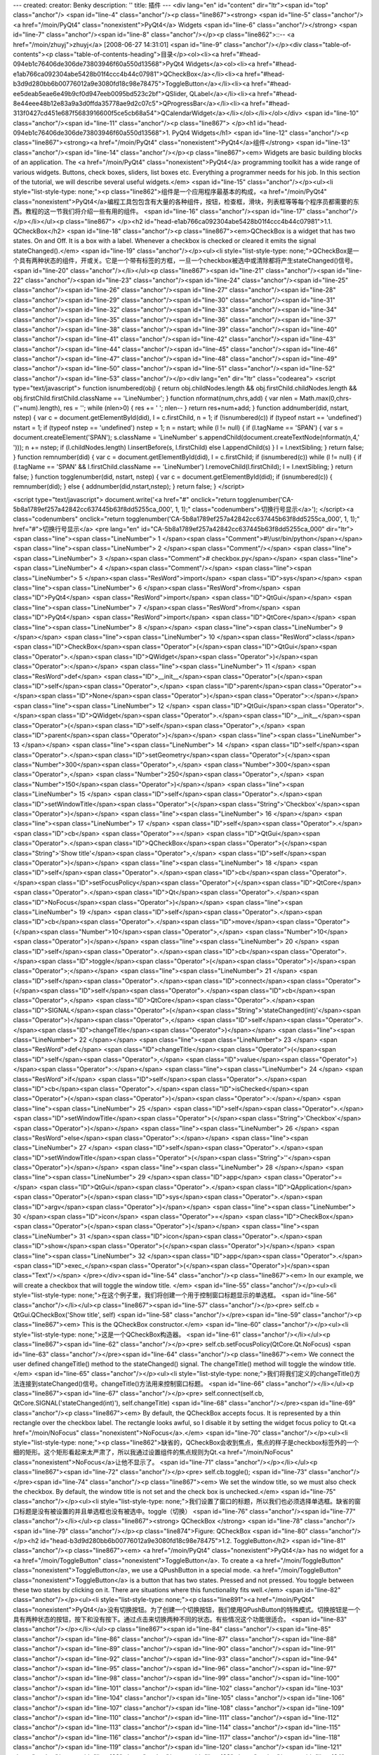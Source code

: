 ---
created: 
creator: Benky
description: ''
title: 插件
---
<div lang="en" id="content" dir="ltr"><span id="top" class="anchor"/>
<span id="line-4" class="anchor"/><p class="line867"><strong> <span id="line-5" class="anchor"/><a href="/moin/PyQt4" class="nonexistent">PyQt4</a> Widgets <span id="line-6" class="anchor"/></strong> <span id="line-7" class="anchor"/><span id="line-8" class="anchor"/></p><p class="line862">::-- <a href="/moin/zhuyj">zhuyj</a> [2008-06-27 14:31:01] <span id="line-9" class="anchor"/></p><div class="table-of-contents"><p class="table-of-contents-heading">目录</p><ol><li><a href="#head-094eb1c76406de306de73803946f60a550d13568">PyQt4 Widgets</a><ol><li><a href="#head-e1ab766ca092304abe5428b01f4ccc4b44c07981">QCheckBox</a></li><li><a href="#head-b3d9d280bb6b00776012a9e3080fd18c98e78475">ToggleButton</a></li><li><a href="#head-ee5deab5eae6e49b9cf0d947eeb0095bd523c2bf">QSlider,
QLabel</a></li><li><a href="#head-8e44eee48b12e83a9a3d0ffda35778ae9d2c07c5">QProgressBar</a></li><li><a href="#head-313f0427cd451e687f5683916600f5ce5cb68a54">QCalendarWidget</a></li></ol></li></ol></div> <span id="line-10" class="anchor"/><span id="line-11" class="anchor"/><p class="line867">
</p><h1 id="head-094eb1c76406de306de73803946f60a550d13568">1. PyQt4 Widgets</h1>
<span id="line-12" class="anchor"/><p class="line867"><strong><a href="/moin/PyQt4" class="nonexistent">PyQt4</a>组件</strong> <span id="line-13" class="anchor"/><span id="line-14" class="anchor"/></p><p class="line867"><em> Widgets are basic building blocks of an application. The <a href="/moin/PyQt4" class="nonexistent">PyQt4</a> programming toolkit has a wide range of various widgets. Buttons, check boxes, sliders, list boxes etc. Everything a programmer needs for his job. In this section of the tutorial, we will describe several useful widgets.</em> <span id="line-15" class="anchor"/></p><ul><li style="list-style-type: none;"><p class="line862">组件是一个应用程序最基本的构成，<a href="/moin/PyQt4"
class="nonexistent">PyQt4</a>编程工具包包含有大量的各种组件，按钮，检查框，滑块，列表框等等每个程序员都需要的东西。教程的这一节我们将介绍一些有用的组件。  <span id="line-16" class="anchor"/><span id="line-17" class="anchor"/></p></li></ul><p class="line867">
</p><h2 id="head-e1ab766ca092304abe5428b01f4ccc4b44c07981">1.1. QCheckBox</h2>
<span id="line-18" class="anchor"/><p class="line867"><em>QCheckBox is a widget that has two states. On and Off. It is a box with a label. Whenever a checkbox is checked or cleared it emits the signal stateChanged().</em> <span id="line-19" class="anchor"/></p><ul><li style="list-style-type: none;">QCheckBox是一个具有两种状态的组件，开或关。它是一个带有标签的方框，一旦一个checkbox被选中或清除都将产生stateChanged()信号。  <span id="line-20" class="anchor"/></li></ul><p class="line867"><span id="line-21" class="anchor"/><span id="line-22" class="anchor"/><span id="line-23" class="anchor"/><span id="line-24" class="anchor"/><span id="line-25" class="anchor"/><span id="line-26" class="anchor"/><span id="line-27" class="anchor"/><span id="line-28" class="anchor"/><span id="line-29"
class="anchor"/><span id="line-30" class="anchor"/><span id="line-31" class="anchor"/><span id="line-32" class="anchor"/><span id="line-33" class="anchor"/><span id="line-34" class="anchor"/><span id="line-35" class="anchor"/><span id="line-36" class="anchor"/><span id="line-37" class="anchor"/><span id="line-38" class="anchor"/><span id="line-39" class="anchor"/><span id="line-40" class="anchor"/><span id="line-41" class="anchor"/><span id="line-42" class="anchor"/><span id="line-43" class="anchor"/><span id="line-44" class="anchor"/><span id="line-45" class="anchor"/><span id="line-46" class="anchor"/><span id="line-47" class="anchor"/><span id="line-48" class="anchor"/><span id="line-49" class="anchor"/><span id="line-50" class="anchor"/><span id="line-51"
class="anchor"/><span id="line-52" class="anchor"/><span id="line-53" class="anchor"/></p><div lang="en" dir="ltr" class="codearea">
<script type="text/javascript">
function isnumbered(obj) {
return obj.childNodes.length && obj.firstChild.childNodes.length && obj.firstChild.firstChild.className == 'LineNumber';
}
function nformat(num,chrs,add) {
var nlen = Math.max(0,chrs-(''+num).length), res = '';
while (nlen>0) { res += ' '; nlen-- }
return res+num+add;
}
function addnumber(did, nstart, nstep) {
var c = document.getElementById(did), l = c.firstChild, n = 1;
if (!isnumbered(c))
if (typeof nstart == 'undefined') nstart = 1;
if (typeof nstep  == 'undefined') nstep = 1;
n = nstart;
while (l != null) {
if (l.tagName == 'SPAN') {
var s = document.createElement('SPAN');
s.className = 'LineNumber'
s.appendChild(document.createTextNode(nformat(n,4,' ')));
n += nstep;
if (l.childNodes.length)
l.insertBefore(s, l.firstChild)
else
l.appendChild(s)
}
l = l.nextSibling;
}
return false;
}
function remnumber(did) {
var c = document.getElementById(did), l = c.firstChild;
if (isnumbered(c))
while (l != null) {
if (l.tagName == 'SPAN' && l.firstChild.className == 'LineNumber') l.removeChild(l.firstChild);
l = l.nextSibling;
}
return false;
}
function togglenumber(did, nstart, nstep) {
var c = document.getElementById(did);
if (isnumbered(c)) {
remnumber(did);
} else {
addnumber(did,nstart,nstep);
}
return false;
}
</script>

<script type="text/javascript">
document.write('<a href="#" onclick="return togglenumber(\'CA-5b8a1789ef257a42842cc637445b63f8dd5255ca_000\', 1, 1);" \
class="codenumbers">切换行号显示<\/a>');
</script><a class="codenumbers" onclick="return togglenumber('CA-5b8a1789ef257a42842cc637445b63f8dd5255ca_000', 1, 1);" href="#">切换行号显示</a>
<pre lang="en" id="CA-5b8a1789ef257a42842cc637445b63f8dd5255ca_000" dir="ltr"><span class="line"><span class="LineNumber">   1 </span><span class="Comment">#!/usr/bin/python</span></span>
<span class="line"><span class="LineNumber">   2 </span><span class="Comment"/></span>
<span class="line"><span class="LineNumber">   3 </span><span class="Comment"># checkbox.py</span></span>
<span class="line"><span class="LineNumber">   4 </span><span class="Comment"/></span>
<span class="line"><span class="LineNumber">   5 </span><span class="ResWord">import</span> <span class="ID">sys</span></span>
<span class="line"><span class="LineNumber">   6 </span><span class="ResWord">from</span> <span class="ID">PyQt4</span> <span class="ResWord">import</span> <span class="ID">QtGui</span></span>
<span class="line"><span class="LineNumber">   7 </span><span class="ResWord">from</span> <span class="ID">PyQt4</span> <span class="ResWord">import</span> <span class="ID">QtCore</span></span>
<span class="line"><span class="LineNumber">   8 </span></span>
<span class="line"><span class="LineNumber">   9 </span></span>
<span class="line"><span class="LineNumber">  10 </span><span class="ResWord">class</span> <span class="ID">CheckBox</span><span class="Operator">(</span><span class="ID">QtGui</span><span class="Operator">.</span><span class="ID">QWidget</span><span class="Operator">)</span><span class="Operator">:</span></span>
<span class="line"><span class="LineNumber">  11 </span>    <span class="ResWord">def</span> <span class="ID">__init__</span><span class="Operator">(</span><span class="ID">self</span><span class="Operator">,</span> <span class="ID">parent</span><span class="Operator">=</span><span class="ID">None</span><span class="Operator">)</span><span class="Operator">:</span></span>
<span class="line"><span class="LineNumber">  12 </span>        <span class="ID">QtGui</span><span class="Operator">.</span><span class="ID">QWidget</span><span class="Operator">.</span><span class="ID">__init__</span><span class="Operator">(</span><span class="ID">self</span><span class="Operator">,</span> <span class="ID">parent</span><span class="Operator">)</span></span>
<span class="line"><span class="LineNumber">  13 </span></span>
<span class="line"><span class="LineNumber">  14 </span>        <span class="ID">self</span><span class="Operator">.</span><span class="ID">setGeometry</span><span class="Operator">(</span><span class="Number">300</span><span class="Operator">,</span> <span class="Number">300</span><span class="Operator">,</span> <span class="Number">250</span><span class="Operator">,</span> <span class="Number">150</span><span class="Operator">)</span></span>
<span class="line"><span class="LineNumber">  15 </span>        <span class="ID">self</span><span class="Operator">.</span><span class="ID">setWindowTitle</span><span class="Operator">(</span><span class="String">'Checkbox'</span><span class="Operator">)</span></span>
<span class="line"><span class="LineNumber">  16 </span></span>
<span class="line"><span class="LineNumber">  17 </span>        <span class="ID">self</span><span class="Operator">.</span><span class="ID">cb</span> <span class="Operator">=</span> <span class="ID">QtGui</span><span class="Operator">.</span><span class="ID">QCheckBox</span><span class="Operator">(</span><span class="String">'Show title'</span><span class="Operator">,</span> <span class="ID">self</span><span class="Operator">)</span></span>
<span class="line"><span class="LineNumber">  18 </span>        <span class="ID">self</span><span class="Operator">.</span><span class="ID">cb</span><span class="Operator">.</span><span class="ID">setFocusPolicy</span><span class="Operator">(</span><span class="ID">QtCore</span><span class="Operator">.</span><span class="ID">Qt</span><span class="Operator">.</span><span class="ID">NoFocus</span><span class="Operator">)</span></span>
<span class="line"><span class="LineNumber">  19 </span>        <span class="ID">self</span><span class="Operator">.</span><span class="ID">cb</span><span class="Operator">.</span><span class="ID">move</span><span class="Operator">(</span><span class="Number">10</span><span class="Operator">,</span> <span class="Number">10</span><span class="Operator">)</span></span>
<span class="line"><span class="LineNumber">  20 </span>        <span class="ID">self</span><span class="Operator">.</span><span class="ID">cb</span><span class="Operator">.</span><span class="ID">toggle</span><span class="Operator">(</span><span class="Operator">)</span><span class="Operator">;</span></span>
<span class="line"><span class="LineNumber">  21 </span>        <span class="ID">self</span><span class="Operator">.</span><span class="ID">connect</span><span class="Operator">(</span><span class="ID">self</span><span class="Operator">.</span><span class="ID">cb</span><span class="Operator">,</span> <span class="ID">QtCore</span><span class="Operator">.</span><span class="ID">SIGNAL</span><span class="Operator">(</span><span class="String">'stateChanged(int)'</span><span class="Operator">)</span><span class="Operator">,</span> <span class="ID">self</span><span class="Operator">.</span><span
class="ID">changeTitle</span><span class="Operator">)</span></span>
<span class="line"><span class="LineNumber">  22 </span></span>
<span class="line"><span class="LineNumber">  23 </span>    <span class="ResWord">def</span> <span class="ID">changeTitle</span><span class="Operator">(</span><span class="ID">self</span><span class="Operator">,</span> <span class="ID">value</span><span class="Operator">)</span><span class="Operator">:</span></span>
<span class="line"><span class="LineNumber">  24 </span>        <span class="ResWord">if</span> <span class="ID">self</span><span class="Operator">.</span><span class="ID">cb</span><span class="Operator">.</span><span class="ID">isChecked</span><span class="Operator">(</span><span class="Operator">)</span><span class="Operator">:</span></span>
<span class="line"><span class="LineNumber">  25 </span>            <span class="ID">self</span><span class="Operator">.</span><span class="ID">setWindowTitle</span><span class="Operator">(</span><span class="String">'Checkbox'</span><span class="Operator">)</span></span>
<span class="line"><span class="LineNumber">  26 </span>        <span class="ResWord">else</span><span class="Operator">:</span></span>
<span class="line"><span class="LineNumber">  27 </span>            <span class="ID">self</span><span class="Operator">.</span><span class="ID">setWindowTitle</span><span class="Operator">(</span><span class="String">''</span><span class="Operator">)</span></span>
<span class="line"><span class="LineNumber">  28 </span></span>
<span class="line"><span class="LineNumber">  29 </span><span class="ID">app</span> <span class="Operator">=</span> <span class="ID">QtGui</span><span class="Operator">.</span><span class="ID">QApplication</span><span class="Operator">(</span><span class="ID">sys</span><span class="Operator">.</span><span class="ID">argv</span><span class="Operator">)</span></span>
<span class="line"><span class="LineNumber">  30 </span><span class="ID">icon</span> <span class="Operator">=</span> <span class="ID">CheckBox</span><span class="Operator">(</span><span class="Operator">)</span></span>
<span class="line"><span class="LineNumber">  31 </span><span class="ID">icon</span><span class="Operator">.</span><span class="ID">show</span><span class="Operator">(</span><span class="Operator">)</span></span>
<span class="line"><span class="LineNumber">  32 </span><span class="ID">app</span><span class="Operator">.</span><span class="ID">exec_</span><span class="Operator">(</span><span class="Operator">)</span><span class="Text"/></span>
</pre></div><span id="line-54" class="anchor"/><p class="line867"><em> In our example, we will create a checkbox that will toggle the window title. </em> <span id="line-55" class="anchor"/></p><ul><li style="list-style-type: none;">在这个例子里，我们将创建一个用于控制窗口标题显示的单选框。  <span id="line-56" class="anchor"/></li></ul><p class="line867"><span id="line-57" class="anchor"/></p><pre> self.cb = QtGui.QCheckBox('Show title', self)
<span id="line-58" class="anchor"/></pre><span id="line-59" class="anchor"/><p class="line867"><em> This is the QCheckBox constructor.</em> <span id="line-60" class="anchor"/></p><ul><li style="list-style-type: none;">这是一个QCheckBox构造器。  <span id="line-61" class="anchor"/></li></ul><p class="line867"><span id="line-62" class="anchor"/></p><pre> self.cb.setFocusPolicy(QtCore.Qt.NoFocus)
<span id="line-63" class="anchor"/></pre><span id="line-64" class="anchor"/><p class="line867"><em> We connect the user defined changeTitle() method to the stateChanged() signal. The changeTitle() method will toggle the window title.</em> <span id="line-65" class="anchor"/></p><ul><li style="list-style-type: none;">我们将我们定义的changeTitle()方法连接到stateChanged()信号。changeTitle()方法用来控制窗口标题。  <span id="line-66" class="anchor"/></li></ul><p class="line867"><span id="line-67" class="anchor"/></p><pre> self.connect(self.cb, QtCore.SIGNAL('stateChanged(int)'), self.changeTitle)
<span id="line-68" class="anchor"/></pre><span id="line-69" class="anchor"/><p class="line867"><em> By default, the QCheckBox accepts focus. It is represented by a thin rectangle over the checkbox label. The rectangle looks awful, so I disable it by setting the widget focus policy to Qt.<a href="/moin/NoFocus" class="nonexistent">NoFocus</a>.</em> <span id="line-70" class="anchor"/></p><ul><li style="list-style-type: none;"><p class="line862">缺省的，QCheckBox会收到焦点，焦点的样子是checkbox标签外的一个细的矩形。这个矩形看起来太严肃了，所以我通过设置组件的焦点规则为Qt.<a href="/moin/NoFocus"
class="nonexistent">NoFocus</a>让他不显示了。  <span id="line-71" class="anchor"/></p></li></ul><p class="line867"><span id="line-72" class="anchor"/></p><pre> self.cb.toggle();
<span id="line-73" class="anchor"/></pre><span id="line-74" class="anchor"/><p class="line867"><em> We set the window title, so we must also check the checkbox. By default, the window title is not set and the check box is unchecked.</em> <span id="line-75" class="anchor"/></p><ul><li style="list-style-type: none;">我们设置了窗口的标题，所以我们也必须选择单选框。缺省的窗口标题是没有被设置的并且单选框也没有被选中。toggle（切换）  <span id="line-76" class="anchor"/><span id="line-77" class="anchor"/></li></ul><p class="line867"><strong> QCheckBox </strong> <span id="line-78" class="anchor"/><span
id="line-79" class="anchor"/></p><p class="line874">Figure: QCheckBox <span id="line-80" class="anchor"/>
</p><h2 id="head-b3d9d280bb6b00776012a9e3080fd18c98e78475">1.2. ToggleButton</h2>
<span id="line-81" class="anchor"/><p class="line867"><em> <a href="/moin/PyQt4" class="nonexistent">PyQt4</a> has no widget for a <a href="/moin/ToggleButton" class="nonexistent">ToggleButton</a>. To create a <a href="/moin/ToggleButton" class="nonexistent">ToggleButton</a>, we use a QPushButton in a special mode. <a href="/moin/ToggleButton" class="nonexistent">ToggleButton</a> is a button that has two states. Pressed and not pressed. You toggle between these two states by clicking on it. There are situations where this functionality fits well.</em> <span id="line-82" class="anchor"/></p><ul><li
style="list-style-type: none;"><p class="line891"><a href="/moin/PyQt4" class="nonexistent">PyQt4</a>没有切换按钮。为了创建一个切换按钮，我们使用QPushButton的特殊模式。切换按钮是一个具有两种状态的按钮，按下和没有按下。通过点击来切换两种不同的状态。有些情况这个功能很适合。  <span id="line-83" class="anchor"/></p></li></ul><p class="line867"><span id="line-84" class="anchor"/><span id="line-85" class="anchor"/><span id="line-86" class="anchor"/><span id="line-87" class="anchor"/><span id="line-88" class="anchor"/><span id="line-89" class="anchor"/><span id="line-90" class="anchor"/><span id="line-91"
class="anchor"/><span id="line-92" class="anchor"/><span id="line-93" class="anchor"/><span id="line-94" class="anchor"/><span id="line-95" class="anchor"/><span id="line-96" class="anchor"/><span id="line-97" class="anchor"/><span id="line-98" class="anchor"/><span id="line-99" class="anchor"/><span id="line-100" class="anchor"/><span id="line-101" class="anchor"/><span id="line-102" class="anchor"/><span id="line-103" class="anchor"/><span id="line-104" class="anchor"/><span id="line-105" class="anchor"/><span id="line-106" class="anchor"/><span id="line-107" class="anchor"/><span id="line-108"
class="anchor"/><span id="line-109" class="anchor"/><span id="line-110" class="anchor"/><span id="line-111" class="anchor"/><span id="line-112" class="anchor"/><span id="line-113" class="anchor"/><span id="line-114" class="anchor"/><span id="line-115" class="anchor"/><span id="line-116" class="anchor"/><span id="line-117" class="anchor"/><span id="line-118" class="anchor"/><span id="line-119" class="anchor"/><span id="line-120" class="anchor"/><span id="line-121" class="anchor"/><span id="line-122" class="anchor"/><span id="line-123" class="anchor"/><span id="line-124" class="anchor"/><span
id="line-125" class="anchor"/><span id="line-126" class="anchor"/><span id="line-127" class="anchor"/><span id="line-128" class="anchor"/><span id="line-129" class="anchor"/><span id="line-130" class="anchor"/><span id="line-131" class="anchor"/><span id="line-132" class="anchor"/><span id="line-133" class="anchor"/><span id="line-134" class="anchor"/><span id="line-135" class="anchor"/><span id="line-136" class="anchor"/><span id="line-137" class="anchor"/><span id="line-138" class="anchor"/><span id="line-139" class="anchor"/><span id="line-140" class="anchor"/><span id="line-141"
class="anchor"/><span id="line-142" class="anchor"/><span id="line-143" class="anchor"/><span id="line-144" class="anchor"/><span id="line-145" class="anchor"/><span id="line-146" class="anchor"/><span id="line-147" class="anchor"/><span id="line-148" class="anchor"/><span id="line-149" class="anchor"/><span id="line-150" class="anchor"/><span id="line-151" class="anchor"/><span id="line-152" class="anchor"/><span id="line-153" class="anchor"/></p><div lang="en" dir="ltr" class="codearea">
<script type="text/javascript">
document.write('<a href="#" onclick="return togglenumber(\'CA-8993b344aaddd488833e2caabf0695df8d1b315e_001\', 1, 1);" \
class="codenumbers">切换行号显示<\/a>');
</script><a class="codenumbers" onclick="return togglenumber('CA-8993b344aaddd488833e2caabf0695df8d1b315e_001', 1, 1);" href="#">切换行号显示</a>
<pre lang="en" id="CA-8993b344aaddd488833e2caabf0695df8d1b315e_001" dir="ltr"><span class="line"><span class="LineNumber">   1 </span><span class="Comment">#!/usr/bin/python</span></span>
<span class="line"><span class="LineNumber">   2 </span><span class="Comment"/></span>
<span class="line"><span class="LineNumber">   3 </span><span class="Comment"># togglebutton.py</span></span>
<span class="line"><span class="LineNumber">   4 </span><span class="Comment"/></span>
<span class="line"><span class="LineNumber">   5 </span><span class="ResWord">import</span> <span class="ID">sys</span></span>
<span class="line"><span class="LineNumber">   6 </span><span class="ResWord">from</span> <span class="ID">PyQt4</span> <span class="ResWord">import</span> <span class="ID">QtGui</span></span>
<span class="line"><span class="LineNumber">   7 </span><span class="ResWord">from</span> <span class="ID">PyQt4</span> <span class="ResWord">import</span> <span class="ID">QtCore</span></span>
<span class="line"><span class="LineNumber">   8 </span></span>
<span class="line"><span class="LineNumber">   9 </span></span>
<span class="line"><span class="LineNumber">  10 </span><span class="ResWord">class</span> <span class="ID">ToggleButton</span><span class="Operator">(</span><span class="ID">QtGui</span><span class="Operator">.</span><span class="ID">QWidget</span><span class="Operator">)</span><span class="Operator">:</span></span>
<span class="line"><span class="LineNumber">  11 </span>    <span class="ResWord">def</span> <span class="ID">__init__</span><span class="Operator">(</span><span class="ID">self</span><span class="Operator">,</span> <span class="ID">parent</span><span class="Operator">=</span><span class="ID">None</span><span class="Operator">)</span><span class="Operator">:</span></span>
<span class="line"><span class="LineNumber">  12 </span>        <span class="ID">QtGui</span><span class="Operator">.</span><span class="ID">QWidget</span><span class="Operator">.</span><span class="ID">__init__</span><span class="Operator">(</span><span class="ID">self</span><span class="Operator">,</span> <span class="ID">parent</span><span class="Operator">)</span></span>
<span class="line"><span class="LineNumber">  13 </span></span>
<span class="line"><span class="LineNumber">  14 </span>        <span class="ID">self</span><span class="Operator">.</span><span class="ID">color</span> <span class="Operator">=</span> <span class="ID">QtGui</span><span class="Operator">.</span><span class="ID">QColor</span><span class="Operator">(</span><span class="Number">0</span><span class="Operator">,</span> <span class="Number">0</span><span class="Operator">,</span> <span class="Number">0</span><span class="Operator">)</span></span>
<span class="line"><span class="LineNumber">  15 </span></span>
<span class="line"><span class="LineNumber">  16 </span>        <span class="ID">self</span><span class="Operator">.</span><span class="ID">setGeometry</span><span class="Operator">(</span><span class="Number">300</span><span class="Operator">,</span> <span class="Number">300</span><span class="Operator">,</span> <span class="Number">280</span><span class="Operator">,</span> <span class="Number">170</span><span class="Operator">)</span></span>
<span class="line"><span class="LineNumber">  17 </span>        <span class="ID">self</span><span class="Operator">.</span><span class="ID">setWindowTitle</span><span class="Operator">(</span><span class="String">'ToggleButton'</span><span class="Operator">)</span></span>
<span class="line"><span class="LineNumber">  18 </span></span>
<span class="line"><span class="LineNumber">  19 </span>        <span class="ID">self</span><span class="Operator">.</span><span class="ID">red</span> <span class="Operator">=</span> <span class="ID">QtGui</span><span class="Operator">.</span><span class="ID">QPushButton</span><span class="Operator">(</span><span class="String">'Red'</span><span class="Operator">,</span> <span class="ID">self</span><span class="Operator">)</span></span>
<span class="line"><span class="LineNumber">  20 </span>        <span class="ID">self</span><span class="Operator">.</span><span class="ID">red</span><span class="Operator">.</span><span class="ID">setCheckable</span><span class="Operator">(</span><span class="ID">True</span><span class="Operator">)</span></span>
<span class="line"><span class="LineNumber">  21 </span>        <span class="ID">self</span><span class="Operator">.</span><span class="ID">red</span><span class="Operator">.</span><span class="ID">move</span><span class="Operator">(</span><span class="Number">10</span><span class="Operator">,</span> <span class="Number">10</span><span class="Operator">)</span></span>
<span class="line"><span class="LineNumber">  22 </span></span>
<span class="line"><span class="LineNumber">  23 </span>        <span class="ID">self</span><span class="Operator">.</span><span class="ID">connect</span><span class="Operator">(</span><span class="ID">self</span><span class="Operator">.</span><span class="ID">red</span><span class="Operator">,</span> <span class="ID">QtCore</span><span class="Operator">.</span><span class="ID">SIGNAL</span><span class="Operator">(</span><span class="String">'clicked()'</span><span class="Operator">)</span><span class="Operator">,</span> <span class="ID">self</span><span class="Operator">.</span><span
class="ID">setRed</span><span class="Operator">)</span></span>
<span class="line"><span class="LineNumber">  24 </span></span>
<span class="line"><span class="LineNumber">  25 </span>        <span class="ID">self</span><span class="Operator">.</span><span class="ID">green</span> <span class="Operator">=</span> <span class="ID">QtGui</span><span class="Operator">.</span><span class="ID">QPushButton</span><span class="Operator">(</span><span class="String">'Green'</span><span class="Operator">,</span> <span class="ID">self</span><span class="Operator">)</span></span>
<span class="line"><span class="LineNumber">  26 </span>        <span class="ID">self</span><span class="Operator">.</span><span class="ID">green</span><span class="Operator">.</span><span class="ID">setCheckable</span><span class="Operator">(</span><span class="ID">True</span><span class="Operator">)</span></span>
<span class="line"><span class="LineNumber">  27 </span>        <span class="ID">self</span><span class="Operator">.</span><span class="ID">green</span><span class="Operator">.</span><span class="ID">move</span><span class="Operator">(</span><span class="Number">10</span><span class="Operator">,</span> <span class="Number">60</span><span class="Operator">)</span></span>
<span class="line"><span class="LineNumber">  28 </span></span>
<span class="line"><span class="LineNumber">  29 </span>        <span class="ID">self</span><span class="Operator">.</span><span class="ID">connect</span><span class="Operator">(</span><span class="ID">self</span><span class="Operator">.</span><span class="ID">green</span><span class="Operator">,</span> <span class="ID">QtCore</span><span class="Operator">.</span><span class="ID">SIGNAL</span><span class="Operator">(</span><span class="String">'clicked()'</span><span class="Operator">)</span><span class="Operator">,</span> <span class="ID">self</span><span
class="Operator">.</span><span class="ID">setGreen</span><span class="Operator">)</span></span>
<span class="line"><span class="LineNumber">  30 </span></span>
<span class="line"><span class="LineNumber">  31 </span>        <span class="ID">self</span><span class="Operator">.</span><span class="ID">blue</span> <span class="Operator">=</span> <span class="ID">QtGui</span><span class="Operator">.</span><span class="ID">QPushButton</span><span class="Operator">(</span><span class="String">'Blue'</span><span class="Operator">,</span> <span class="ID">self</span><span class="Operator">)</span></span>
<span class="line"><span class="LineNumber">  32 </span>        <span class="ID">self</span><span class="Operator">.</span><span class="ID">blue</span><span class="Operator">.</span><span class="ID">setCheckable</span><span class="Operator">(</span><span class="ID">True</span><span class="Operator">)</span></span>
<span class="line"><span class="LineNumber">  33 </span>        <span class="ID">self</span><span class="Operator">.</span><span class="ID">blue</span><span class="Operator">.</span><span class="ID">move</span><span class="Operator">(</span><span class="Number">10</span><span class="Operator">,</span> <span class="Number">110</span><span class="Operator">)</span></span>
<span class="line"><span class="LineNumber">  34 </span></span>
<span class="line"><span class="LineNumber">  35 </span>        <span class="ID">self</span><span class="Operator">.</span><span class="ID">connect</span><span class="Operator">(</span><span class="ID">self</span><span class="Operator">.</span><span class="ID">blue</span><span class="Operator">,</span> <span class="ID">QtCore</span><span class="Operator">.</span><span class="ID">SIGNAL</span><span class="Operator">(</span><span class="String">'clicked()'</span><span class="Operator">)</span><span class="Operator">,</span> <span class="ID">self</span><span class="Operator">.</span><span
class="ID">setBlue</span><span class="Operator">)</span></span>
<span class="line"><span class="LineNumber">  36 </span></span>
<span class="line"><span class="LineNumber">  37 </span>        <span class="ID">self</span><span class="Operator">.</span><span class="ID">square</span> <span class="Operator">=</span> <span class="ID">QtGui</span><span class="Operator">.</span><span class="ID">QWidget</span><span class="Operator">(</span><span class="ID">self</span><span class="Operator">)</span></span>
<span class="line"><span class="LineNumber">  38 </span>        <span class="ID">self</span><span class="Operator">.</span><span class="ID">square</span><span class="Operator">.</span><span class="ID">setGeometry</span><span class="Operator">(</span><span class="Number">150</span><span class="Operator">,</span> <span class="Number">20</span><span class="Operator">,</span> <span class="Number">100</span><span class="Operator">,</span> <span class="Number">100</span><span class="Operator">)</span></span>
<span class="line"><span class="LineNumber">  39 </span>        <span class="ID">self</span><span class="Operator">.</span><span class="ID">square</span><span class="Operator">.</span><span class="ID">setStyleSheet</span><span class="Operator">(</span><span class="String">"QWidget { background-color: %s }"</span> <span class="Operator">%</span> <span class="ID">self</span><span class="Operator">.</span><span class="ID">color</span><span class="Operator">.</span><span class="ID">name</span><span class="Operator">(</span><span class="Operator">)</span><span
class="Operator">)</span></span>
<span class="line"><span class="LineNumber">  40 </span></span>
<span class="line"><span class="LineNumber">  41 </span>        <span class="ID">QtGui</span><span class="Operator">.</span><span class="ID">QApplication</span><span class="Operator">.</span><span class="ID">setStyle</span><span class="Operator">(</span><span class="ID">QtGui</span><span class="Operator">.</span><span class="ID">QStyleFactory</span><span class="Operator">.</span><span class="ID">create</span><span class="Operator">(</span><span class="String">'cleanlooks'</span><span class="Operator">)</span><span class="Operator">)</span></span>
<span class="line"><span class="LineNumber">  42 </span></span>
<span class="line"><span class="LineNumber">  43 </span>    <span class="ResWord">def</span> <span class="ID">setRed</span><span class="Operator">(</span><span class="ID">self</span><span class="Operator">)</span><span class="Operator">:</span></span>
<span class="line"><span class="LineNumber">  44 </span>        <span class="ResWord">if</span> <span class="ID">self</span><span class="Operator">.</span><span class="ID">red</span><span class="Operator">.</span><span class="ID">isChecked</span><span class="Operator">(</span><span class="Operator">)</span><span class="Operator">:</span></span>
<span class="line"><span class="LineNumber">  45 </span>            <span class="ID">self</span><span class="Operator">.</span><span class="ID">color</span><span class="Operator">.</span><span class="ID">setRed</span><span class="Operator">(</span><span class="Number">255</span><span class="Operator">)</span></span>
<span class="line"><span class="LineNumber">  46 </span>        <span class="ResWord">else</span><span class="Operator">:</span> <span class="ID">self</span><span class="Operator">.</span><span class="ID">color</span><span class="Operator">.</span><span class="ID">setRed</span><span class="Operator">(</span><span class="Number">0</span><span class="Operator">)</span></span>
<span class="line"><span class="LineNumber">  47 </span></span>
<span class="line"><span class="LineNumber">  48 </span>        <span class="ID">self</span><span class="Operator">.</span><span class="ID">square</span><span class="Operator">.</span><span class="ID">setStyleSheet</span><span class="Operator">(</span><span class="String">"QWidget { background-color: %s }"</span> <span class="Operator">%</span> <span class="ID">self</span><span class="Operator">.</span><span class="ID">color</span><span class="Operator">.</span><span class="ID">name</span><span class="Operator">(</span><span class="Operator">)</span><span
class="Operator">)</span></span>
<span class="line"><span class="LineNumber">  49 </span></span>
<span class="line"><span class="LineNumber">  50 </span>    <span class="ResWord">def</span> <span class="ID">setGreen</span><span class="Operator">(</span><span class="ID">self</span><span class="Operator">)</span><span class="Operator">:</span></span>
<span class="line"><span class="LineNumber">  51 </span>        <span class="ResWord">if</span> <span class="ID">self</span><span class="Operator">.</span><span class="ID">green</span><span class="Operator">.</span><span class="ID">isChecked</span><span class="Operator">(</span><span class="Operator">)</span><span class="Operator">:</span></span>
<span class="line"><span class="LineNumber">  52 </span>            <span class="ID">self</span><span class="Operator">.</span><span class="ID">color</span><span class="Operator">.</span><span class="ID">setGreen</span><span class="Operator">(</span><span class="Number">255</span><span class="Operator">)</span></span>
<span class="line"><span class="LineNumber">  53 </span>        <span class="ResWord">else</span><span class="Operator">:</span> <span class="ID">self</span><span class="Operator">.</span><span class="ID">color</span><span class="Operator">.</span><span class="ID">setGreen</span><span class="Operator">(</span><span class="Number">0</span><span class="Operator">)</span></span>
<span class="line"><span class="LineNumber">  54 </span></span>
<span class="line"><span class="LineNumber">  55 </span>        <span class="ID">self</span><span class="Operator">.</span><span class="ID">square</span><span class="Operator">.</span><span class="ID">setStyleSheet</span><span class="Operator">(</span><span class="String">"QWidget { background-color: %s }"</span> <span class="Operator">%</span> <span class="ID">self</span><span class="Operator">.</span><span class="ID">color</span><span class="Operator">.</span><span class="ID">name</span><span class="Operator">(</span><span class="Operator">)</span><span
class="Operator">)</span></span>
<span class="line"><span class="LineNumber">  56 </span></span>
<span class="line"><span class="LineNumber">  57 </span>    <span class="ResWord">def</span> <span class="ID">setBlue</span><span class="Operator">(</span><span class="ID">self</span><span class="Operator">)</span><span class="Operator">:</span></span>
<span class="line"><span class="LineNumber">  58 </span>        <span class="ResWord">if</span> <span class="ID">self</span><span class="Operator">.</span><span class="ID">blue</span><span class="Operator">.</span><span class="ID">isChecked</span><span class="Operator">(</span><span class="Operator">)</span><span class="Operator">:</span></span>
<span class="line"><span class="LineNumber">  59 </span>            <span class="ID">self</span><span class="Operator">.</span><span class="ID">color</span><span class="Operator">.</span><span class="ID">setBlue</span><span class="Operator">(</span><span class="Number">255</span><span class="Operator">)</span></span>
<span class="line"><span class="LineNumber">  60 </span>        <span class="ResWord">else</span><span class="Operator">:</span> <span class="ID">self</span><span class="Operator">.</span><span class="ID">color</span><span class="Operator">.</span><span class="ID">setBlue</span><span class="Operator">(</span><span class="Number">0</span><span class="Operator">)</span></span>
<span class="line"><span class="LineNumber">  61 </span></span>
<span class="line"><span class="LineNumber">  62 </span>        <span class="ID">self</span><span class="Operator">.</span><span class="ID">square</span><span class="Operator">.</span><span class="ID">setStyleSheet</span><span class="Operator">(</span><span class="String">"QWidget { background-color: %s }"</span> <span class="Operator">%</span> <span class="ID">self</span><span class="Operator">.</span><span class="ID">color</span><span class="Operator">.</span><span class="ID">name</span><span class="Operator">(</span><span class="Operator">)</span><span
class="Operator">)</span></span>
<span class="line"><span class="LineNumber">  63 </span></span>
<span class="line"><span class="LineNumber">  64 </span></span>
<span class="line"><span class="LineNumber">  65 </span></span>
<span class="line"><span class="LineNumber">  66 </span><span class="ID">app</span> <span class="Operator">=</span> <span class="ID">QtGui</span><span class="Operator">.</span><span class="ID">QApplication</span><span class="Operator">(</span><span class="ID">sys</span><span class="Operator">.</span><span class="ID">argv</span><span class="Operator">)</span></span>
<span class="line"><span class="LineNumber">  67 </span><span class="ID">tb</span> <span class="Operator">=</span> <span class="ID">ToggleButton</span><span class="Operator">(</span><span class="Operator">)</span></span>
<span class="line"><span class="LineNumber">  68 </span><span class="ID">tb</span><span class="Operator">.</span><span class="ID">show</span><span class="Operator">(</span><span class="Operator">)</span></span>
<span class="line"><span class="LineNumber">  69 </span><span class="ID">app</span><span class="Operator">.</span><span class="ID">exec_</span><span class="Operator">(</span><span class="Operator">)</span><span class="Text"/></span>
</pre></div><span id="line-154" class="anchor"/><p class="line867"><em> In our example, we create three <a href="/moin/ToggleButtons" class="nonexistent">ToggleButtons</a>. We also create a QWidget. We set the background color of the QWidget to black. The togglebuttons will toggle the red, green and blue parts of the color value. The background color will depend on which togglebuttons we have pressed. </em> <span id="line-155" class="anchor"/></p><ul><li style="list-style-type:
none;">这个例子中，我们创建了三个切换按钮。我们也建立了一个QWidget。我们设置QWidget的背景色为黑色。切换按钮将切换颜色值的红、绿和蓝部分。背景颜色将依赖于我们按下的那些切换按钮。  <span id="line-156" class="anchor"/></li></ul><p class="line867"><span id="line-157" class="anchor"/></p><pre> self.color = QtGui.QColor(0, 0, 0)
<span id="line-158" class="anchor"/></pre><span id="line-159" class="anchor"/><p class="line867"><em> This is the initial color value. No red, green and blue equals to black. Theoretically speaking, black is not a color after all. </em> <span id="line-160" class="anchor"/></p><ul><li style="list-style-type: none;">这里初始化颜色值，没有红，绿，蓝等于黑。毕竟理论上来说黑不是一种颜色。  <span id="line-161" class="anchor"/></li></ul><p class="line867"><span id="line-162" class="anchor"/></p><pre> self.red = QtGui.QPushButton('Red', self)
<span id="line-163" class="anchor"/> self.red.setCheckable(True)
<span id="line-164" class="anchor"/></pre><span id="line-165" class="anchor"/><p class="line867"><em> To create a <a href="/moin/ToggleButton" class="nonexistent">ToggleButton</a>, we create a QPushButton and make it checkable by calling setCheckable() method.</em> <span id="line-166" class="anchor"/></p><ul><li style="list-style-type: none;">为了创建一个切换按钮，我们创建一个QPushButton，并且通过调用setCheckable()使它可以被检查。  <span id="line-167" class="anchor"/></li></ul><p class="line867"><span id="line-168" class="anchor"/></p><pre> self.connect(self.red,
QtCore.SIGNAL('clicked()'), self.setRed)
<span id="line-169" class="anchor"/></pre><span id="line-170" class="anchor"/><p class="line867"><em> We connect a clicked() signal to our user defined method.</em> <span id="line-171" class="anchor"/></p><ul><li style="list-style-type: none;">我们将clicked()信号与我们自己定义的方法连接。  <span id="line-172" class="anchor"/></li></ul><p class="line867"><span id="line-173" class="anchor"/></p><pre> QtGui.QApplication.setStyle(QtGui.QStyleFactory.create('cleanlooks'))
<span id="line-174" class="anchor"/></pre><span id="line-175" class="anchor"/><p class="line867"><em> I have set the style of the application to cleanlooks. I did it, because the default style for linux, plastique has a design bug. You cannot easily tell whether the <a href="/moin/ToggleButton" class="nonexistent">ToggleButton</a> is pressed or not. <a href="/moin/CleanLooks" class="nonexistent">CleanLooks</a> style is better. </em> <span id="line-176" class="anchor"/></p><ul><li style="list-style-type:
none;">我已经将应用程序的样式设置为cleanlooks，这么作是因为linux的缺省样式plastique有一个bug，你无法简单的确认切换按钮是否被按下了。  <span id="line-177" class="anchor"/></li></ul><p class="line867"><span id="line-178" class="anchor"/></p><pre> if self.red.isChecked():
<span id="line-179" class="anchor"/>     self.color.setRed(255)
<span id="line-180" class="anchor"/> else: self.color.setRed(0)
<span id="line-181" class="anchor"/></pre><span id="line-182" class="anchor"/><p class="line867"><em> We check, whether the button is pressed and change the color value accordingly.</em> <span id="line-183" class="anchor"/></p><ul><li style="list-style-type: none;">我们检查按钮是否被按下并且相应的改变颜色值。  <span id="line-184" class="anchor"/></li></ul><p class="line867"><span id="line-185" class="anchor"/></p><pre> self.square.setStyleSheet("QWidget { background-color: %s }" % self.color.name())
<span id="line-186" class="anchor"/></pre><span id="line-187" class="anchor"/><p class="line867"><em> To change the background color, we use stylesheets. </em> <span id="line-188" class="anchor"/></p><ul><li style="list-style-type: none;">为了改变背景色，我们使用stylesheets样式表。  <span id="line-189" class="anchor"/><span id="line-190" class="anchor"/><p class="line891"><strong><a href="/moin/ToggleButton" class="nonexistent">ToggleButton</a> </strong> <span id="line-191" class="anchor"/></p></li></ul><p class="line862">Figure: <a href="/moin/ToggleButton"
class="nonexistent">ToggleButton</a> <span id="line-192" class="anchor"/><span id="line-193" class="anchor"/></p><p class="line867">
</p><h2 id="head-ee5deab5eae6e49b9cf0d947eeb0095bd523c2bf">1.3. QSlider, QLabel</h2>
<span id="line-194" class="anchor"/><p class="line867"><em>QSlider is a widget that has a simple handle. This handle can be pulled back and forth. This way we are choosing a value for a specific task. Sometimes using a slider is more natural, than simply providing a number or using a spin box. QLabel displays text or image.</em> <span id="line-195" class="anchor"/></p><ul><li style="list-style-type: none;">QSlider是一个具有简单的手柄的插件。这个插件可以前后拖动，通过这种方式我们可以为特定的任务选择一个数值。有时使用滑块比简单的提供一个数字或使用输入框更自然。QLabel可以显示文本或图像。
<span id="line-196" class="anchor"/></li></ul><p class="line867"><em> In our example we will show one slider and one label. This time, the label will display an image. The slider will control the label.</em> <span id="line-197" class="anchor"/></p><ul><li style="list-style-type: none;">这个例子里我们会显示一个滑块和一个标签。这次标签会显示一个图像，滑块会控制标签。  <span id="line-198" class="anchor"/></li></ul><p class="line867"><span id="line-199" class="anchor"/><span id="line-200" class="anchor"/><span id="line-201" class="anchor"/><span id="line-202" class="anchor"/><span
id="line-203" class="anchor"/><span id="line-204" class="anchor"/><span id="line-205" class="anchor"/><span id="line-206" class="anchor"/><span id="line-207" class="anchor"/><span id="line-208" class="anchor"/><span id="line-209" class="anchor"/><span id="line-210" class="anchor"/><span id="line-211" class="anchor"/><span id="line-212" class="anchor"/><span id="line-213" class="anchor"/><span id="line-214" class="anchor"/><span id="line-215" class="anchor"/><span id="line-216" class="anchor"/><span id="line-217" class="anchor"/><span id="line-218" class="anchor"/><span id="line-219"
class="anchor"/><span id="line-220" class="anchor"/><span id="line-221" class="anchor"/><span id="line-222" class="anchor"/><span id="line-223" class="anchor"/><span id="line-224" class="anchor"/><span id="line-225" class="anchor"/><span id="line-226" class="anchor"/><span id="line-227" class="anchor"/><span id="line-228" class="anchor"/><span id="line-229" class="anchor"/><span id="line-230" class="anchor"/><span id="line-231" class="anchor"/><span id="line-232" class="anchor"/><span id="line-233" class="anchor"/><span id="line-234" class="anchor"/><span id="line-235"
class="anchor"/><span id="line-236" class="anchor"/><span id="line-237" class="anchor"/><span id="line-238" class="anchor"/><span id="line-239" class="anchor"/><span id="line-240" class="anchor"/><span id="line-241" class="anchor"/><span id="line-242" class="anchor"/></p><div lang="en" dir="ltr" class="codearea">
<script type="text/javascript">
document.write('<a href="#" onclick="return togglenumber(\'CA-c0ea5423c54617fd9367e70e073ed3642e4a21b8_002\', 1, 1);" \
class="codenumbers">切换行号显示<\/a>');
</script><a class="codenumbers" onclick="return togglenumber('CA-c0ea5423c54617fd9367e70e073ed3642e4a21b8_002', 1, 1);" href="#">切换行号显示</a>
<pre lang="en" id="CA-c0ea5423c54617fd9367e70e073ed3642e4a21b8_002" dir="ltr"><span class="line"><span class="LineNumber">   1 </span><span class="Comment">#!/usr/bin/python</span></span>
<span class="line"><span class="LineNumber">   2 </span><span class="Comment"/></span>
<span class="line"><span class="LineNumber">   3 </span><span class="Comment"># slider-label.py</span></span>
<span class="line"><span class="LineNumber">   4 </span><span class="Comment"/></span>
<span class="line"><span class="LineNumber">   5 </span><span class="ResWord">import</span> <span class="ID">sys</span></span>
<span class="line"><span class="LineNumber">   6 </span><span class="ResWord">from</span> <span class="ID">PyQt4</span> <span class="ResWord">import</span> <span class="ID">QtGui</span></span>
<span class="line"><span class="LineNumber">   7 </span><span class="ResWord">from</span> <span class="ID">PyQt4</span> <span class="ResWord">import</span> <span class="ID">QtCore</span></span>
<span class="line"><span class="LineNumber">   8 </span></span>
<span class="line"><span class="LineNumber">   9 </span></span>
<span class="line"><span class="LineNumber">  10 </span><span class="ResWord">class</span> <span class="ID">SliderLabel</span><span class="Operator">(</span><span class="ID">QtGui</span><span class="Operator">.</span><span class="ID">QWidget</span><span class="Operator">)</span><span class="Operator">:</span></span>
<span class="line"><span class="LineNumber">  11 </span>    <span class="ResWord">def</span> <span class="ID">__init__</span><span class="Operator">(</span><span class="ID">self</span><span class="Operator">,</span> <span class="ID">parent</span><span class="Operator">=</span><span class="ID">None</span><span class="Operator">)</span><span class="Operator">:</span></span>
<span class="line"><span class="LineNumber">  12 </span>        <span class="ID">QtGui</span><span class="Operator">.</span><span class="ID">QWidget</span><span class="Operator">.</span><span class="ID">__init__</span><span class="Operator">(</span><span class="ID">self</span><span class="Operator">,</span> <span class="ID">parent</span><span class="Operator">)</span></span>
<span class="line"><span class="LineNumber">  13 </span></span>
<span class="line"><span class="LineNumber">  14 </span>        <span class="ID">self</span><span class="Operator">.</span><span class="ID">setGeometry</span><span class="Operator">(</span><span class="Number">300</span><span class="Operator">,</span> <span class="Number">300</span><span class="Operator">,</span> <span class="Number">250</span><span class="Operator">,</span> <span class="Number">150</span><span class="Operator">)</span></span>
<span class="line"><span class="LineNumber">  15 </span>        <span class="ID">self</span><span class="Operator">.</span><span class="ID">setWindowTitle</span><span class="Operator">(</span><span class="String">'SliderLabel'</span><span class="Operator">)</span></span>
<span class="line"><span class="LineNumber">  16 </span></span>
<span class="line"><span class="LineNumber">  17 </span>        <span class="ID">self</span><span class="Operator">.</span><span class="ID">slider</span> <span class="Operator">=</span> <span class="ID">QtGui</span><span class="Operator">.</span><span class="ID">QSlider</span><span class="Operator">(</span><span class="ID">QtCore</span><span class="Operator">.</span><span class="ID">Qt</span><span class="Operator">.</span><span class="ID">Horizontal</span><span class="Operator">,</span> <span class="ID">self</span><span class="Operator">)</span></span>
<span class="line"><span class="LineNumber">  18 </span>        <span class="ID">self</span><span class="Operator">.</span><span class="ID">slider</span><span class="Operator">.</span><span class="ID">setFocusPolicy</span><span class="Operator">(</span><span class="ID">QtCore</span><span class="Operator">.</span><span class="ID">Qt</span><span class="Operator">.</span><span class="ID">NoFocus</span><span class="Operator">)</span></span>
<span class="line"><span class="LineNumber">  19 </span>        <span class="ID">self</span><span class="Operator">.</span><span class="ID">slider</span><span class="Operator">.</span><span class="ID">setGeometry</span><span class="Operator">(</span><span class="Number">30</span><span class="Operator">,</span> <span class="Number">40</span><span class="Operator">,</span> <span class="Number">100</span><span class="Operator">,</span> <span class="Number">30</span><span class="Operator">)</span></span>
<span class="line"><span class="LineNumber">  20 </span>        <span class="ID">self</span><span class="Operator">.</span><span class="ID">connect</span><span class="Operator">(</span><span class="ID">self</span><span class="Operator">.</span><span class="ID">slider</span><span class="Operator">,</span> <span class="ID">QtCore</span><span class="Operator">.</span><span class="ID">SIGNAL</span><span class="Operator">(</span><span class="String">'valueChanged(int)'</span><span class="Operator">)</span><span class="Operator">,</span> <span class="ID">self</span><span
class="Operator">.</span><span class="ID">changeValue</span><span class="Operator">)</span></span>
<span class="line"><span class="LineNumber">  21 </span></span>
<span class="line"><span class="LineNumber">  22 </span></span>
<span class="line"><span class="LineNumber">  23 </span>        <span class="ID">self</span><span class="Operator">.</span><span class="ID">label</span> <span class="Operator">=</span> <span class="ID">QtGui</span><span class="Operator">.</span><span class="ID">QLabel</span><span class="Operator">(</span><span class="ID">self</span><span class="Operator">)</span></span>
<span class="line"><span class="LineNumber">  24 </span>        <span class="ID">self</span><span class="Operator">.</span><span class="ID">label</span><span class="Operator">.</span><span class="ID">setPixmap</span><span class="Operator">(</span><span class="ID">QtGui</span><span class="Operator">.</span><span class="ID">QPixmap</span><span class="Operator">(</span><span class="String">'mute.png'</span><span class="Operator">)</span><span class="Operator">)</span></span>
<span class="line"><span class="LineNumber">  25 </span>        <span class="ID">self</span><span class="Operator">.</span><span class="ID">label</span><span class="Operator">.</span><span class="ID">setGeometry</span><span class="Operator">(</span><span class="Number">160</span><span class="Operator">,</span> <span class="Number">40</span><span class="Operator">,</span> <span class="Number">80</span><span class="Operator">,</span> <span class="Number">30</span><span class="Operator">)</span></span>
<span class="line"><span class="LineNumber">  26 </span></span>
<span class="line"><span class="LineNumber">  27 </span></span>
<span class="line"><span class="LineNumber">  28 </span>    <span class="ResWord">def</span> <span class="ID">changeValue</span><span class="Operator">(</span><span class="ID">self</span><span class="Operator">,</span> <span class="ID">value</span><span class="Operator">)</span><span class="Operator">:</span></span>
<span class="line"><span class="LineNumber">  29 </span>        <span class="ID">pos</span> <span class="Operator">=</span> <span class="ID">self</span><span class="Operator">.</span><span class="ID">slider</span><span class="Operator">.</span><span class="ID">value</span><span class="Operator">(</span><span class="Operator">)</span></span>
<span class="line"><span class="LineNumber">  30 </span></span>
<span class="line"><span class="LineNumber">  31 </span>        <span class="ResWord">if</span> <span class="ID">pos</span> <span class="Operator">==</span> <span class="Number">0</span><span class="Operator">:</span></span>
<span class="line"><span class="LineNumber">  32 </span>            <span class="ID">self</span><span class="Operator">.</span><span class="ID">label</span><span class="Operator">.</span><span class="ID">setPixmap</span><span class="Operator">(</span><span class="ID">QtGui</span><span class="Operator">.</span><span class="ID">QPixmap</span><span class="Operator">(</span><span class="String">'mute.png'</span><span class="Operator">)</span><span class="Operator">)</span></span>
<span class="line"><span class="LineNumber">  33 </span>        <span class="ResWord">elif</span> <span class="ID">pos</span> <span class="Operator">></span> <span class="Number">0</span> <span class="ResWord">and</span> <span class="ID">pos</span> <span class="Operator"><=</span> <span class="Number">30</span><span class="Operator">:</span></span>
<span class="line"><span class="LineNumber">  34 </span>            <span class="ID">self</span><span class="Operator">.</span><span class="ID">label</span><span class="Operator">.</span><span class="ID">setPixmap</span><span class="Operator">(</span><span class="ID">QtGui</span><span class="Operator">.</span><span class="ID">QPixmap</span><span class="Operator">(</span><span class="String">'min.png'</span><span class="Operator">)</span><span class="Operator">)</span></span>
<span class="line"><span class="LineNumber">  35 </span>        <span class="ResWord">elif</span> <span class="ID">pos</span> <span class="Operator">></span> <span class="Number">30</span> <span class="ResWord">and</span> <span class="ID">pos</span> <span class="Operator"><</span> <span class="Number">80</span><span class="Operator">:</span></span>
<span class="line"><span class="LineNumber">  36 </span>            <span class="ID">self</span><span class="Operator">.</span><span class="ID">label</span><span class="Operator">.</span><span class="ID">setPixmap</span><span class="Operator">(</span><span class="ID">QtGui</span><span class="Operator">.</span><span class="ID">QPixmap</span><span class="Operator">(</span><span class="String">'med.png'</span><span class="Operator">)</span><span class="Operator">)</span></span>
<span class="line"><span class="LineNumber">  37 </span>        <span class="ResWord">else</span><span class="Operator">:</span></span>
<span class="line"><span class="LineNumber">  38 </span>            <span class="ID">self</span><span class="Operator">.</span><span class="ID">label</span><span class="Operator">.</span><span class="ID">setPixmap</span><span class="Operator">(</span><span class="ID">QtGui</span><span class="Operator">.</span><span class="ID">QPixmap</span><span class="Operator">(</span><span class="String">'max.png'</span><span class="Operator">)</span><span class="Operator">)</span></span>
<span class="line"><span class="LineNumber">  39 </span></span>
<span class="line"><span class="LineNumber">  40 </span><span class="ID">app</span> <span class="Operator">=</span> <span class="ID">QtGui</span><span class="Operator">.</span><span class="ID">QApplication</span><span class="Operator">(</span><span class="ID">sys</span><span class="Operator">.</span><span class="ID">argv</span><span class="Operator">)</span></span>
<span class="line"><span class="LineNumber">  41 </span><span class="ID">icon</span> <span class="Operator">=</span> <span class="ID">SliderLabel</span><span class="Operator">(</span><span class="Operator">)</span></span>
<span class="line"><span class="LineNumber">  42 </span><span class="ID">icon</span><span class="Operator">.</span><span class="ID">show</span><span class="Operator">(</span><span class="Operator">)</span></span>
<span class="line"><span class="LineNumber">  43 </span><span class="ID">app</span><span class="Operator">.</span><span class="ID">exec_</span><span class="Operator">(</span><span class="Operator">)</span><span class="Text"/></span>
</pre></div><span id="line-243" class="anchor"/><span id="line-244" class="anchor"/><p class="line867"><em> In our example we simulate a volume control. By dragging the handle of a slider, we change a image on the label.</em> <span id="line-245" class="anchor"/></p><ul><li style="list-style-type: none;">这个例子中我们模拟了一个音量控制器，通过拖动滑块我们改变标签中显示的图像。  <span id="line-246" class="anchor"/></li></ul><p class="line867"><span id="line-247" class="anchor"/></p><pre> self.slider = QtGui.QSlider(QtCore.Qt.Horizontal, self)
<span id="line-248" class="anchor"/></pre><span id="line-249" class="anchor"/><p class="line867"><em> Here we create a horizontal QSlider.</em> <span id="line-250" class="anchor"/></p><ul><li style="list-style-type: none;">这里我们创建一个水平的QSlider。  <span id="line-251" class="anchor"/></li></ul><p class="line867"><span id="line-252" class="anchor"/></p><pre> self.label = QtGui.QLabel(self)
<span id="line-253" class="anchor"/> self.label.setPixmap(QtGui.QPixmap('mute.png'))
<span id="line-254" class="anchor"/></pre><span id="line-255" class="anchor"/><p class="line867"><em> We create a Qlabel. And set an initial mute image to it. </em> <span id="line-256" class="anchor"/></p><ul><li style="list-style-type: none;">我们创建一个Qlabel，并且设置为缺省的静音图像。  <span id="line-257" class="anchor"/></li></ul><p class="line867"><span id="line-258" class="anchor"/></p><pre> self.connect(self.slider, QtCore.SIGNAL('valueChanged(int)'), self.changeValue)
<span id="line-259" class="anchor"/></pre><span id="line-260" class="anchor"/><p class="line867"><em> We connect the valueChanged signal to the user defined changeValue() method.</em> <span id="line-261" class="anchor"/></p><ul><li style="list-style-type: none;">我们将valueChanged信号与用户定义的changeValue()方法连接。  <span id="line-262" class="anchor"/></li></ul><p class="line867"/><pre>pos = self.slider.value()
<span id="line-263" class="anchor"/></pre><span id="line-264" class="anchor"/><p class="line867"><em> We get the position of the slider by calling the value() method. We change the image on the label accordingly.</em> <span id="line-265" class="anchor"/></p><ul><li style="list-style-type: none;">我们通过调用value()方法获取滑块位置，然后相应的改变标签的图像。  <span id="line-266" class="anchor"/><span id="line-267" class="anchor"/><p class="line891"><strong><a href="/moin/SliderLabel" class="nonexistent">SliderLabel</a> </strong> <span id="line-268" class="anchor"/><span
id="line-269" class="anchor"/></p></li></ul><p class="line874">Figure: Slider and Label <span id="line-270" class="anchor"/><span id="line-271" class="anchor"/></p><p class="line867">
</p><h2 id="head-8e44eee48b12e83a9a3d0ffda35778ae9d2c07c5">1.4. QProgressBar</h2>
<span id="line-272" class="anchor"/><p class="line867"><em> A progress bar is a widget that is used, when we process lengthy tasks. It is animated so that the user knows, that our task is progressing. The QProgressBar widget provides a horizontal or vertical progress bar in <a href="/moin/PyQt4" class="nonexistent">PyQt4</a> toolkit. The task is divided into steps. The programmer can set the minimum and maximum values for the progress bar. The default values are 0, 99. </em> <span id="line-273" class="anchor"/></p><ul><li style="list-style-type: none;"><p
class="line862">进度条是我们处理冗长的任务时使用的组件。它可以生动的展示给用户任务的执行情况。<a href="/moin/PyQt4" class="nonexistent">PyQt4</a>工具集中，QProgressBar组件提供水平或垂直的进度条。任务是分步骤的，程序员可以设置进度条的最小和最大值，缺省的取值范围是0-99。  <span id="line-274" class="anchor"/></p></li></ul><p class="line867"><span id="line-275" class="anchor"/><span id="line-276" class="anchor"/><span id="line-277" class="anchor"/><span id="line-278" class="anchor"/><span id="line-279" class="anchor"/><span id="line-280" class="anchor"/><span id="line-281"
class="anchor"/><span id="line-282" class="anchor"/><span id="line-283" class="anchor"/><span id="line-284" class="anchor"/><span id="line-285" class="anchor"/><span id="line-286" class="anchor"/><span id="line-287" class="anchor"/><span id="line-288" class="anchor"/><span id="line-289" class="anchor"/><span id="line-290" class="anchor"/><span id="line-291" class="anchor"/><span id="line-292" class="anchor"/><span id="line-293" class="anchor"/><span id="line-294" class="anchor"/><span id="line-295" class="anchor"/><span id="line-296" class="anchor"/><span id="line-297"
class="anchor"/><span id="line-298" class="anchor"/><span id="line-299" class="anchor"/><span id="line-300" class="anchor"/><span id="line-301" class="anchor"/><span id="line-302" class="anchor"/><span id="line-303" class="anchor"/><span id="line-304" class="anchor"/><span id="line-305" class="anchor"/><span id="line-306" class="anchor"/><span id="line-307" class="anchor"/><span id="line-308" class="anchor"/><span id="line-309" class="anchor"/><span id="line-310" class="anchor"/><span id="line-311" class="anchor"/><span id="line-312" class="anchor"/><span id="line-313"
class="anchor"/><span id="line-314" class="anchor"/><span id="line-315" class="anchor"/><span id="line-316" class="anchor"/><span id="line-317" class="anchor"/><span id="line-318" class="anchor"/><span id="line-319" class="anchor"/><span id="line-320" class="anchor"/><span id="line-321" class="anchor"/><span id="line-322" class="anchor"/><span id="line-323" class="anchor"/><span id="line-324" class="anchor"/></p><div lang="en" dir="ltr" class="codearea">
<script type="text/javascript">
document.write('<a href="#" onclick="return togglenumber(\'CA-c7aafb3268245007d0cf877b05e492985527b3fb_003\', 1, 1);" \
class="codenumbers">切换行号显示<\/a>');
</script><a class="codenumbers" onclick="return togglenumber('CA-c7aafb3268245007d0cf877b05e492985527b3fb_003', 1, 1);" href="#">切换行号显示</a>
<pre lang="en" id="CA-c7aafb3268245007d0cf877b05e492985527b3fb_003" dir="ltr"><span class="line"><span class="LineNumber">   1 </span><span class="Comment">#!/usr/bin/python</span></span>
<span class="line"><span class="LineNumber">   2 </span><span class="Comment"/></span>
<span class="line"><span class="LineNumber">   3 </span><span class="Comment"># progressbar.py</span></span>
<span class="line"><span class="LineNumber">   4 </span><span class="Comment"/></span>
<span class="line"><span class="LineNumber">   5 </span><span class="ResWord">import</span> <span class="ID">sys</span></span>
<span class="line"><span class="LineNumber">   6 </span><span class="ResWord">from</span> <span class="ID">PyQt4</span> <span class="ResWord">import</span> <span class="ID">QtGui</span></span>
<span class="line"><span class="LineNumber">   7 </span><span class="ResWord">from</span> <span class="ID">PyQt4</span> <span class="ResWord">import</span> <span class="ID">QtCore</span></span>
<span class="line"><span class="LineNumber">   8 </span></span>
<span class="line"><span class="LineNumber">   9 </span></span>
<span class="line"><span class="LineNumber">  10 </span><span class="ResWord">class</span> <span class="ID">ProgressBar</span><span class="Operator">(</span><span class="ID">QtGui</span><span class="Operator">.</span><span class="ID">QWidget</span><span class="Operator">)</span><span class="Operator">:</span></span>
<span class="line"><span class="LineNumber">  11 </span>    <span class="ResWord">def</span> <span class="ID">__init__</span><span class="Operator">(</span><span class="ID">self</span><span class="Operator">,</span> <span class="ID">parent</span><span class="Operator">=</span><span class="ID">None</span><span class="Operator">)</span><span class="Operator">:</span></span>
<span class="line"><span class="LineNumber">  12 </span>        <span class="ID">QtGui</span><span class="Operator">.</span><span class="ID">QWidget</span><span class="Operator">.</span><span class="ID">__init__</span><span class="Operator">(</span><span class="ID">self</span><span class="Operator">,</span> <span class="ID">parent</span><span class="Operator">)</span></span>
<span class="line"><span class="LineNumber">  13 </span></span>
<span class="line"><span class="LineNumber">  14 </span>        <span class="ID">self</span><span class="Operator">.</span><span class="ID">setGeometry</span><span class="Operator">(</span><span class="Number">300</span><span class="Operator">,</span> <span class="Number">300</span><span class="Operator">,</span> <span class="Number">250</span><span class="Operator">,</span> <span class="Number">150</span><span class="Operator">)</span></span>
<span class="line"><span class="LineNumber">  15 </span>        <span class="ID">self</span><span class="Operator">.</span><span class="ID">setWindowTitle</span><span class="Operator">(</span><span class="String">'ProgressBar'</span><span class="Operator">)</span></span>
<span class="line"><span class="LineNumber">  16 </span></span>
<span class="line"><span class="LineNumber">  17 </span>        <span class="ID">self</span><span class="Operator">.</span><span class="ID">pbar</span> <span class="Operator">=</span> <span class="ID">QtGui</span><span class="Operator">.</span><span class="ID">QProgressBar</span><span class="Operator">(</span><span class="ID">self</span><span class="Operator">)</span></span>
<span class="line"><span class="LineNumber">  18 </span>        <span class="ID">self</span><span class="Operator">.</span><span class="ID">pbar</span><span class="Operator">.</span><span class="ID">setGeometry</span><span class="Operator">(</span><span class="Number">30</span><span class="Operator">,</span> <span class="Number">40</span><span class="Operator">,</span> <span class="Number">200</span><span class="Operator">,</span> <span class="Number">25</span><span class="Operator">)</span></span>
<span class="line"><span class="LineNumber">  19 </span></span>
<span class="line"><span class="LineNumber">  20 </span>        <span class="ID">self</span><span class="Operator">.</span><span class="ID">button</span> <span class="Operator">=</span> <span class="ID">QtGui</span><span class="Operator">.</span><span class="ID">QPushButton</span><span class="Operator">(</span><span class="String">'Start'</span><span class="Operator">,</span> <span class="ID">self</span><span class="Operator">)</span></span>
<span class="line"><span class="LineNumber">  21 </span>        <span class="ID">self</span><span class="Operator">.</span><span class="ID">button</span><span class="Operator">.</span><span class="ID">setFocusPolicy</span><span class="Operator">(</span><span class="ID">QtCore</span><span class="Operator">.</span><span class="ID">Qt</span><span class="Operator">.</span><span class="ID">NoFocus</span><span class="Operator">)</span></span>
<span class="line"><span class="LineNumber">  22 </span>        <span class="ID">self</span><span class="Operator">.</span><span class="ID">button</span><span class="Operator">.</span><span class="ID">move</span><span class="Operator">(</span><span class="Number">40</span><span class="Operator">,</span> <span class="Number">80</span><span class="Operator">)</span></span>
<span class="line"><span class="LineNumber">  23 </span></span>
<span class="line"><span class="LineNumber">  24 </span>        <span class="ID">self</span><span class="Operator">.</span><span class="ID">connect</span><span class="Operator">(</span><span class="ID">self</span><span class="Operator">.</span><span class="ID">button</span><span class="Operator">,</span> <span class="ID">QtCore</span><span class="Operator">.</span><span class="ID">SIGNAL</span><span class="Operator">(</span><span class="String">'clicked()'</span><span class="Operator">)</span><span class="Operator">,</span> <span
class="ID">self</span><span class="Operator">.</span><span class="ID">onStart</span><span class="Operator">)</span></span>
<span class="line"><span class="LineNumber">  25 </span></span>
<span class="line"><span class="LineNumber">  26 </span>        <span class="ID">self</span><span class="Operator">.</span><span class="ID">timer</span> <span class="Operator">=</span> <span class="ID">QtCore</span><span class="Operator">.</span><span class="ID">QBasicTimer</span><span class="Operator">(</span><span class="Operator">)</span></span>
<span class="line"><span class="LineNumber">  27 </span>        <span class="ID">self</span><span class="Operator">.</span><span class="ID">step</span> <span class="Operator">=</span> <span class="Number">0</span><span class="Operator">;</span></span>
<span class="line"><span class="LineNumber">  28 </span></span>
<span class="line"><span class="LineNumber">  29 </span></span>
<span class="line"><span class="LineNumber">  30 </span>    <span class="ResWord">def</span> <span class="ID">timerEvent</span><span class="Operator">(</span><span class="ID">self</span><span class="Operator">,</span> <span class="ID">event</span><span class="Operator">)</span><span class="Operator">:</span></span>
<span class="line"><span class="LineNumber">  31 </span>        <span class="ResWord">if</span> <span class="ID">self</span><span class="Operator">.</span><span class="ID">step</span> <span class="Operator">>=</span> <span class="Number">100</span><span class="Operator">:</span></span>
<span class="line"><span class="LineNumber">  32 </span>            <span class="ID">self</span><span class="Operator">.</span><span class="ID">timer</span><span class="Operator">.</span><span class="ID">stop</span><span class="Operator">(</span><span class="Operator">)</span></span>
<span class="line"><span class="LineNumber">  33 </span>            <span class="ResWord">return</span></span>
<span class="line"><span class="LineNumber">  34 </span>        <span class="ID">self</span><span class="Operator">.</span><span class="ID">step</span> <span class="Operator">=</span> <span class="ID">self</span><span class="Operator">.</span><span class="ID">step</span> <span class="Operator">+</span> <span class="Number">1</span></span>
<span class="line"><span class="LineNumber">  35 </span>        <span class="ID">self</span><span class="Operator">.</span><span class="ID">pbar</span><span class="Operator">.</span><span class="ID">setValue</span><span class="Operator">(</span><span class="ID">self</span><span class="Operator">.</span><span class="ID">step</span><span class="Operator">)</span></span>
<span class="line"><span class="LineNumber">  36 </span></span>
<span class="line"><span class="LineNumber">  37 </span>    <span class="ResWord">def</span> <span class="ID">onStart</span><span class="Operator">(</span><span class="ID">self</span><span class="Operator">)</span><span class="Operator">:</span></span>
<span class="line"><span class="LineNumber">  38 </span>        <span class="ResWord">if</span> <span class="ID">self</span><span class="Operator">.</span><span class="ID">timer</span><span class="Operator">.</span><span class="ID">isActive</span><span class="Operator">(</span><span class="Operator">)</span><span class="Operator">:</span></span>
<span class="line"><span class="LineNumber">  39 </span>            <span class="ID">self</span><span class="Operator">.</span><span class="ID">timer</span><span class="Operator">.</span><span class="ID">stop</span><span class="Operator">(</span><span class="Operator">)</span></span>
<span class="line"><span class="LineNumber">  40 </span>            <span class="ID">self</span><span class="Operator">.</span><span class="ID">button</span><span class="Operator">.</span><span class="ID">setText</span><span class="Operator">(</span><span class="String">'Start'</span><span class="Operator">)</span></span>
<span class="line"><span class="LineNumber">  41 </span>        <span class="ResWord">else</span><span class="Operator">:</span></span>
<span class="line"><span class="LineNumber">  42 </span>            <span class="ID">self</span><span class="Operator">.</span><span class="ID">timer</span><span class="Operator">.</span><span class="ID">start</span><span class="Operator">(</span><span class="Number">100</span><span class="Operator">,</span> <span class="ID">self</span><span class="Operator">)</span></span>
<span class="line"><span class="LineNumber">  43 </span>            <span class="ID">self</span><span class="Operator">.</span><span class="ID">button</span><span class="Operator">.</span><span class="ID">setText</span><span class="Operator">(</span><span class="String">'Stop'</span><span class="Operator">)</span></span>
<span class="line"><span class="LineNumber">  44 </span></span>
<span class="line"><span class="LineNumber">  45 </span></span>
<span class="line"><span class="LineNumber">  46 </span><span class="ID">app</span> <span class="Operator">=</span> <span class="ID">QtGui</span><span class="Operator">.</span><span class="ID">QApplication</span><span class="Operator">(</span><span class="ID">sys</span><span class="Operator">.</span><span class="ID">argv</span><span class="Operator">)</span></span>
<span class="line"><span class="LineNumber">  47 </span><span class="ID">icon</span> <span class="Operator">=</span> <span class="ID">ProgressBar</span><span class="Operator">(</span><span class="Operator">)</span></span>
<span class="line"><span class="LineNumber">  48 </span><span class="ID">icon</span><span class="Operator">.</span><span class="ID">show</span><span class="Operator">(</span><span class="Operator">)</span></span>
<span class="line"><span class="LineNumber">  49 </span><span class="ID">app</span><span class="Operator">.</span><span class="ID">exec_</span><span class="Operator">(</span><span class="Operator">)</span><span class="Text"/></span>
</pre></div><span id="line-325" class="anchor"/><span id="line-326" class="anchor"/><span id="line-327" class="anchor"/><span id="line-328" class="anchor"/><p class="line867"><em> In our example we have a horizontal progress bar and a push button. The push button starts and stops the progress bar.</em> <span id="line-329" class="anchor"/></p><ul><li style="list-style-type: none;">这个例子里我们设置了一个水平的进度条和一个按钮，按钮控制进度条的开始和停止。  <span id="line-330" class="anchor"/></li></ul><p class="line867"><span id="line-331"
class="anchor"/></p><pre> self.pbar = QtGui.QProgressBar(self)
<span id="line-332" class="anchor"/></pre><span id="line-333" class="anchor"/><p class="line874">QProgressBar constructor.  <span id="line-334" class="anchor"/><span id="line-335" class="anchor"/></p><pre> self.timer = QtCore.QBasicTimer()
<span id="line-336" class="anchor"/></pre><span id="line-337" class="anchor"/><p class="line867"><em> To activate the progress bar, we use the timer object.</em> <span id="line-338" class="anchor"/></p><ul><li style="list-style-type: none;">为了激活进度条，我们使用计时器对象。  <span id="line-339" class="anchor"/></li></ul><p class="line867"><span id="line-340" class="anchor"/></p><pre> self.timer.start(100, self)
<span id="line-341" class="anchor"/></pre><span id="line-342" class="anchor"/><p class="line867"><em> To launch the timer events, we call the start() method. This method has two parameters. The timeout and the object, which will receive the events.</em> <span id="line-343" class="anchor"/></p><ul><li style="list-style-type: none;">为了开始计时器事件，我们调用start()方法，这个方法有两个参数，超时时间和接受事件的对象。  <span id="line-344" class="anchor"/></li></ul><p class="line867"><span id="line-345" class="anchor"/><span id="line-346"
class="anchor"/><span id="line-347" class="anchor"/><span id="line-348" class="anchor"/><span id="line-349" class="anchor"/><span id="line-350" class="anchor"/><span id="line-351" class="anchor"/></p><div lang="en" dir="ltr" class="codearea">
<script type="text/javascript">
document.write('<a href="#" onclick="return togglenumber(\'CA-fbe7931b03024b6061a6b711ffb5cd2cb4443d9f_004\', 1, 1);" \
class="codenumbers">切换行号显示<\/a>');
</script><a class="codenumbers" onclick="return togglenumber('CA-fbe7931b03024b6061a6b711ffb5cd2cb4443d9f_004', 1, 1);" href="#">切换行号显示</a>
<pre lang="en" id="CA-fbe7931b03024b6061a6b711ffb5cd2cb4443d9f_004" dir="ltr"><span class="line"><span class="LineNumber">   1 </span> <span class="ResWord">def</span> <span class="ID">timerEvent</span><span class="Operator">(</span><span class="ID">self</span><span class="Operator">,</span> <span class="ID">event</span><span class="Operator">)</span><span class="Operator">:</span></span>
<span class="line"><span class="LineNumber">   2 </span>     <span class="ResWord">if</span> <span class="ID">self</span><span class="Operator">.</span><span class="ID">step</span> <span class="Operator">>=</span> <span class="Number">100</span><span class="Operator">:</span></span>
<span class="line"><span class="LineNumber">   3 </span>         <span class="ID">self</span><span class="Operator">.</span><span class="ID">timer</span><span class="Operator">.</span><span class="ID">stop</span><span class="Operator">(</span><span class="Operator">)</span></span>
<span class="line"><span class="LineNumber">   4 </span>         <span class="ResWord">return</span></span>
<span class="line"><span class="LineNumber">   5 </span>     <span class="ID">self</span><span class="Operator">.</span><span class="ID">step</span> <span class="Operator">=</span> <span class="ID">self</span><span class="Operator">.</span><span class="ID">step</span> <span class="Operator">+</span> <span class="Number">1</span></span>
<span class="line"><span class="LineNumber">   6 </span>     <span class="ID">self</span><span class="Operator">.</span><span class="ID">pbar</span><span class="Operator">.</span><span class="ID">setValue</span><span class="Operator">(</span><span class="ID">self</span><span class="Operator">.</span><span class="ID">step</span><span class="Operator">)</span><span class="Text"/></span>
</pre></div><span id="line-352" class="anchor"/><p class="line867"><em> Each QObject and its descendants has a QObject.timerEvent event handler. In order to react to timer events, we reimplement the event handler.</em> <span id="line-353" class="anchor"/></p><ul><li style="list-style-type: none;">每个QObject对象和它的子对象都有QObject.timerEvent事件处理函数。为了对计时器时间作出反应，我们重载事件处理函数。  <span id="line-354" class="anchor"/><span id="line-355" class="anchor"/></li></ul><p class="line867"><strong> <a
href="/moin/ProgressBar" class="nonexistent">ProgressBar</a> </strong> <span id="line-356" class="anchor"/>Figure: <a href="/moin/ProgressBar" class="nonexistent">ProgressBar</a> <span id="line-357" class="anchor"/><span id="line-358" class="anchor"/></p><p class="line867">
</p><h2 id="head-313f0427cd451e687f5683916600f5ce5cb68a54">1.5. QCalendarWidget</h2>
<span id="line-359" class="anchor"/><p class="line867"><em> The QCalendarWidget provides a monthly based calendar widget. It allows a user to select a date in a simple and intuitive way.</em> <span id="line-360" class="anchor"/></p><ul><li style="list-style-type: none;">QCalendarWidget组件提供一个每月的日历组件。它允许用户简单直观的来选择日期。  <span id="line-361" class="anchor"/></li></ul><p class="line867"><span id="line-362" class="anchor"/><span id="line-363" class="anchor"/><span id="line-364" class="anchor"/><span id="line-365"
class="anchor"/><span id="line-366" class="anchor"/><span id="line-367" class="anchor"/><span id="line-368" class="anchor"/><span id="line-369" class="anchor"/><span id="line-370" class="anchor"/><span id="line-371" class="anchor"/><span id="line-372" class="anchor"/><span id="line-373" class="anchor"/><span id="line-374" class="anchor"/><span id="line-375" class="anchor"/><span id="line-376" class="anchor"/><span id="line-377" class="anchor"/><span id="line-378" class="anchor"/><span id="line-379" class="anchor"/><span id="line-380"
class="anchor"/><span id="line-381" class="anchor"/><span id="line-382" class="anchor"/><span id="line-383" class="anchor"/><span id="line-384" class="anchor"/><span id="line-385" class="anchor"/><span id="line-386" class="anchor"/><span id="line-387" class="anchor"/><span id="line-388" class="anchor"/><span id="line-389" class="anchor"/><span id="line-390" class="anchor"/><span id="line-391" class="anchor"/><span id="line-392" class="anchor"/><span id="line-393" class="anchor"/><span id="line-394" class="anchor"/><span id="line-395"
class="anchor"/><span id="line-396" class="anchor"/><span id="line-397" class="anchor"/><span id="line-398" class="anchor"/><span id="line-399" class="anchor"/></p><div lang="en" dir="ltr" class="codearea">
<script type="text/javascript">
document.write('<a href="#" onclick="return togglenumber(\'CA-7c02a3b37016ee7248e1bb30cebda8e2104e3add_005\', 1, 1);" \
class="codenumbers">切换行号显示<\/a>');
</script><a class="codenumbers" onclick="return togglenumber('CA-7c02a3b37016ee7248e1bb30cebda8e2104e3add_005', 1, 1);" href="#">切换行号显示</a>
<pre lang="en" id="CA-7c02a3b37016ee7248e1bb30cebda8e2104e3add_005" dir="ltr"><span class="line"><span class="LineNumber">   1 </span><span class="Comment">#!/usr/bin/python</span></span>
<span class="line"><span class="LineNumber">   2 </span><span class="Comment"/></span>
<span class="line"><span class="LineNumber">   3 </span><span class="Comment"># calendar.py</span></span>
<span class="line"><span class="LineNumber">   4 </span><span class="Comment"/></span>
<span class="line"><span class="LineNumber">   5 </span><span class="ResWord">import</span> <span class="ID">sys</span></span>
<span class="line"><span class="LineNumber">   6 </span><span class="ResWord">from</span> <span class="ID">PyQt4</span> <span class="ResWord">import</span> <span class="ID">QtGui</span></span>
<span class="line"><span class="LineNumber">   7 </span><span class="ResWord">from</span> <span class="ID">PyQt4</span> <span class="ResWord">import</span> <span class="ID">QtCore</span></span>
<span class="line"><span class="LineNumber">   8 </span></span>
<span class="line"><span class="LineNumber">   9 </span></span>
<span class="line"><span class="LineNumber">  10 </span><span class="ResWord">class</span> <span class="ID">Calendar</span><span class="Operator">(</span><span class="ID">QtGui</span><span class="Operator">.</span><span class="ID">QWidget</span><span class="Operator">)</span><span class="Operator">:</span></span>
<span class="line"><span class="LineNumber">  11 </span>    <span class="ResWord">def</span> <span class="ID">__init__</span><span class="Operator">(</span><span class="ID">self</span><span class="Operator">,</span> <span class="ID">parent</span><span class="Operator">=</span><span class="ID">None</span><span class="Operator">)</span><span class="Operator">:</span></span>
<span class="line"><span class="LineNumber">  12 </span>        <span class="ID">QtGui</span><span class="Operator">.</span><span class="ID">QWidget</span><span class="Operator">.</span><span class="ID">__init__</span><span class="Operator">(</span><span class="ID">self</span><span class="Operator">,</span> <span class="ID">parent</span><span class="Operator">)</span></span>
<span class="line"><span class="LineNumber">  13 </span></span>
<span class="line"><span class="LineNumber">  14 </span>        <span class="ID">self</span><span class="Operator">.</span><span class="ID">setGeometry</span><span class="Operator">(</span><span class="Number">300</span><span class="Operator">,</span> <span class="Number">300</span><span class="Operator">,</span> <span class="Number">350</span><span class="Operator">,</span> <span class="Number">300</span><span class="Operator">)</span></span>
<span class="line"><span class="LineNumber">  15 </span>        <span class="ID">self</span><span class="Operator">.</span><span class="ID">setWindowTitle</span><span class="Operator">(</span><span class="String">'Calendar'</span><span class="Operator">)</span></span>
<span class="line"><span class="LineNumber">  16 </span></span>
<span class="line"><span class="LineNumber">  17 </span>        <span class="ID">self</span><span class="Operator">.</span><span class="ID">cal</span> <span class="Operator">=</span> <span class="ID">QtGui</span><span class="Operator">.</span><span class="ID">QCalendarWidget</span><span class="Operator">(</span><span class="ID">self</span><span class="Operator">)</span></span>
<span class="line"><span class="LineNumber">  18 </span>        <span class="ID">self</span><span class="Operator">.</span><span class="ID">cal</span><span class="Operator">.</span><span class="ID">setGridVisible</span><span class="Operator">(</span><span class="ID">True</span><span class="Operator">)</span></span>
<span class="line"><span class="LineNumber">  19 </span>        <span class="ID">self</span><span class="Operator">.</span><span class="ID">cal</span><span class="Operator">.</span><span class="ID">move</span><span class="Operator">(</span><span class="Number">20</span><span class="Operator">,</span> <span class="Number">20</span><span class="Operator">)</span></span>
<span class="line"><span class="LineNumber">  20 </span>        <span class="ID">self</span><span class="Operator">.</span><span class="ID">connect</span><span class="Operator">(</span><span class="ID">self</span><span class="Operator">.</span><span class="ID">cal</span><span class="Operator">,</span> <span class="ID">QtCore</span><span class="Operator">.</span><span class="ID">SIGNAL</span><span class="Operator">(</span><span class="String">'selectionChanged()'</span><span class="Operator">)</span><span
class="Operator">,</span> <span class="ID">self</span><span class="Operator">.</span><span class="ID">showDate</span><span class="Operator">)</span></span>
<span class="line"><span class="LineNumber">  21 </span></span>
<span class="line"><span class="LineNumber">  22 </span></span>
<span class="line"><span class="LineNumber">  23 </span>        <span class="ID">self</span><span class="Operator">.</span><span class="ID">label</span> <span class="Operator">=</span> <span class="ID">QtGui</span><span class="Operator">.</span><span class="ID">QLabel</span><span class="Operator">(</span><span class="ID">self</span><span class="Operator">)</span></span>
<span class="line"><span class="LineNumber">  24 </span>        <span class="ID">date</span> <span class="Operator">=</span> <span class="ID">self</span><span class="Operator">.</span><span class="ID">cal</span><span class="Operator">.</span><span class="ID">selectedDate</span><span class="Operator">(</span><span class="Operator">)</span></span>
<span class="line"><span class="LineNumber">  25 </span>        <span class="ID">self</span><span class="Operator">.</span><span class="ID">label</span><span class="Operator">.</span><span class="ID">setText</span><span class="Operator">(</span><span class="ID">str</span><span class="Operator">(</span><span class="ID">date</span><span class="Operator">.</span><span class="ID">toPyDate</span><span class="Operator">(</span><span class="Operator">)</span><span class="Operator">)</span><span class="Operator">)</span></span>
<span class="line"><span class="LineNumber">  26 </span>        <span class="ID">self</span><span class="Operator">.</span><span class="ID">label</span><span class="Operator">.</span><span class="ID">move</span><span class="Operator">(</span><span class="Number">130</span><span class="Operator">,</span> <span class="Number">260</span><span class="Operator">)</span></span>
<span class="line"><span class="LineNumber">  27 </span></span>
<span class="line"><span class="LineNumber">  28 </span></span>
<span class="line"><span class="LineNumber">  29 </span>    <span class="ResWord">def</span> <span class="ID">showDate</span><span class="Operator">(</span><span class="ID">self</span><span class="Operator">)</span><span class="Operator">:</span></span>
<span class="line"><span class="LineNumber">  30 </span>        <span class="ID">date</span> <span class="Operator">=</span> <span class="ID">self</span><span class="Operator">.</span><span class="ID">cal</span><span class="Operator">.</span><span class="ID">selectedDate</span><span class="Operator">(</span><span class="Operator">)</span></span>
<span class="line"><span class="LineNumber">  31 </span>        <span class="ID">self</span><span class="Operator">.</span><span class="ID">label</span><span class="Operator">.</span><span class="ID">setText</span><span class="Operator">(</span><span class="ID">str</span><span class="Operator">(</span><span class="ID">date</span><span class="Operator">.</span><span class="ID">toPyDate</span><span class="Operator">(</span><span class="Operator">)</span><span class="Operator">)</span><span class="Operator">)</span></span>
<span class="line"><span class="LineNumber">  32 </span></span>
<span class="line"><span class="LineNumber">  33 </span></span>
<span class="line"><span class="LineNumber">  34 </span><span class="ID">app</span> <span class="Operator">=</span> <span class="ID">QtGui</span><span class="Operator">.</span><span class="ID">QApplication</span><span class="Operator">(</span><span class="ID">sys</span><span class="Operator">.</span><span class="ID">argv</span><span class="Operator">)</span></span>
<span class="line"><span class="LineNumber">  35 </span><span class="ID">icon</span> <span class="Operator">=</span> <span class="ID">Calendar</span><span class="Operator">(</span><span class="Operator">)</span></span>
<span class="line"><span class="LineNumber">  36 </span><span class="ID">icon</span><span class="Operator">.</span><span class="ID">show</span><span class="Operator">(</span><span class="Operator">)</span></span>
<span class="line"><span class="LineNumber">  37 </span><span class="ID">app</span><span class="Operator">.</span><span class="ID">exec_</span><span class="Operator">(</span><span class="Operator">)</span><span class="Text"/></span>
</pre></div><span id="line-400" class="anchor"/><span id="line-401" class="anchor"/><span id="line-402" class="anchor"/><span id="line-403" class="anchor"/><p class="line867"><em> The example has a calendar widget and a label widget. The currently selected date is displayed in the label widget.</em> <span id="line-404" class="anchor"/></p><ul><li style="list-style-type: none;">这个例子有一个日历组件和一个标签组件。当前选择的日期被显示在标签组件中。  <span id="line-405" class="anchor"/></li></ul><p class="line867"><span
id="line-406" class="anchor"/></p><pre> self.cal = QtGui.QCalendarWidget(self)
<span id="line-407" class="anchor"/></pre><span id="line-408" class="anchor"/><p class="line867"><em> We construct a calendar widget.</em> <span id="line-409" class="anchor"/></p><ul><li style="list-style-type: none;">我们创建一个日历组件。  <span id="line-410" class="anchor"/></li></ul><p class="line867"><span id="line-411" class="anchor"/></p><pre> self.connect(self.cal, QtCore.SIGNAL('selectionChanged()'), self.showDate)
<span id="line-412" class="anchor"/></pre><span id="line-413" class="anchor"/><p class="line867"><em> If we select a date from the widget, a selectionChanged() signal is emitted. We connect this method to the user defined showDate() method.</em> <span id="line-414" class="anchor"/></p><ul><li style="list-style-type: none;">如果我们通过组件选择日期，就会产生一个selectionChanged()信号，我们把这个信号连接的我们定义的showDate()方法。  <span id="line-415" class="anchor"/></li></ul><p class="line867"><span id="line-416"
class="anchor"/></p><pre> def showDate(self):
<span id="line-417" class="anchor"/>     date = self.cal.selectedDate()
<span id="line-418" class="anchor"/>     self.label.setText(str(date.toPyDate()))
<span id="line-419" class="anchor"/></pre><span id="line-420" class="anchor"/><p class="line867"><em> We retrieve the selected date calling the selectedDate() method. Then we transform the date object into string and set it to the label widget.</em> <span id="line-421" class="anchor"/></p><ul><li style="list-style-type: none;">我们通过调用selectedDate()方法接收到日期，然后我们将日期对象转换成字符串并传入标签组件。  <span id="line-422" class="anchor"/><span id="line-423" class="anchor"/></li></ul><p
class="line867"><strong> Calendar widget </strong> <span id="line-424" class="anchor"/><span id="line-425" class="anchor"/></p><p class="line874">Figure: Calendar widget <span id="line-426" class="anchor"/></p><div id="pagecomment">
<a name="pagecomment1"/>
<table border="0" class="pagecomment">
<tbody><tr><td colspan="5" style="border-width: 1px; margin: 10px 0pt;">

<script language="javascript">
<!--
function setCookie(name, value) {
var today = new Date();
var expire = new Date(today.getTime() + 60*60*24*365*1000);
document.cookie = name + "=" + encodeURIComponent(value) + "; expires=" + expire.toGMTString() + "; path=/moin";
}
//-->
</script>
<form onsubmit="setCookie('PG2AUTHOR', this.comauthor.value);" method="post" name="comment" action="Widgets_%E6%8F%92%E4%BB%B6#pagecomment1">
<table class="addcommentform">
<tbody><tr>
<td style="border-width: 0px; vertical-align: middle; font-size: 0.9em;"><textarea onblur="if (this.value=='') {this.value='Add your comment';};" onfocus="if (this.value=='Add your comment') {this.value='';};" style="font-size: 9pt;" cols="60" rows="4" name="comtext">Add your comment</textarea></td>
<td style="border-width: 0px; font-size: 0.9em; vertical-align: bottom;"><input type="submit" style="font-size: 9pt; width: 6em; height: 3em;" value="保存" name="button_save"/></td>
</tr>
<tr><td style="border-width: 0px; vertical-align: middle; font-size: 0.9em;">
Name<input type="text" onblur="if (this.value=='') {this.value='58';};" onfocus="if (this.value=='58') {this.value='';};" value="58" name="comauthor" maxlength="20" size="6" style="font-size: 9pt;"/>
Password4deL<input type="password" onblur="if (this.value=='') {this.value='fib8';};" onfocus="if (this.value=='fib8') {this.value='';};" value="fib8" name="compasswd" maxlength="10" size="4" style="font-size: 9pt;"/>
<input type="hidden" name="autopasswd" value="fib8"/>
<input type="radio" value=";)" name="comicon"/><img width="15" height="15" title=";)" src="/htdocs/woodpecker/img/smile4.png" alt=";)"/>
<input type="radio" value="=D" name="comicon"/>
<input type="radio" value="=)" name="comicon"/>
<input type="radio" value=":P" name="comicon"/>
<input type="radio" value=":(|)" name="comicon"/>
<input type="radio" value=":-|" name="comicon"/>
<input type="radio" value=":(" name="comicon"/><img width="15" height="15" title=":(" src="/htdocs/woodpecker/img/sad.png" alt=":("/>
<input type="radio" value="X-(" name="comicon"/><img width="15" height="15" title="X-(" src="/htdocs/woodpecker/img/angry.png" alt="X-("/>
<input type="radio" value="B-)" name="comicon"/><img width="15" height="15" title="B-)" src="/htdocs/woodpecker/img/smile2.png" alt="B-)"/>

</td>
<td style="border-width: 0px; vertical-align: middle; text-align: right; font-size: 9pt;"/>
</tr>
</tbody></table>
<input type="hidden" value="show" name="action"/>
<input type="hidden" value="4" name="comrev"/>
<input type="hidden" value="addcomment1" name="commentaction"/>
</form>
</td></tr>
<tr><td style="border-width: 0px; height: 20px;" class="commentblankline" colspan="5"/></tr>
<script language="javascript">
<!--
function requesttodeleteadmin1(delform, comkey) {
if (confirm("Really delete this comment?")) {;
delform.delkey.value = comkey;
delform.delpasswd.value = "****";
delform.submit();
}
}
function requesttodelete1(delform, comkey) {
var passwd = prompt("请输入一个密码!:", "");
if(!(passwd == "" || passwd == null)) {
delform.delkey.value = comkey;
delform.delpasswd.value = passwd;
delform.submit();
}
}
//-->
</script>
<form method="post" action="Widgets_%E6%8F%92%E4%BB%B6#pagecomment1" name="delform1"/>
<input type="hidden" name="action" value="show"/>
<input type="hidden" value="****" name="delpasswd"/>
<input type="hidden" value="" name="delkey"/>
<input type="hidden" value="delcomment1" name="commentaction"/>

<tr><td style="border-width: 1px 0px 0px; vertical-align: top; font-size: 9pt;" class="commenticon"/>
<td style="border-width: 1px 0px 0px; vertical-align: top; font-size: 9pt;" class="commentauthor">modrtfpgx jdwvf</td>
<td style="border-width: 1px 0px 0px; vertical-align: top; font-size: 9pt; width: 10px;"> </td>
<td style="border-width: 1px 0px 0px; vertical-align: top; font-size: 9pt;" class="commenttext">iqklxvhsu jkvnfu zpgs tlhq picq zxohujbs dikrwpty<br/></td>
<td nowrap="" style="border-width: 1px 0px 0px; vertical-align: top; text-align: right; font-size: 8pt;" class="commentdate">2008-07-30 20:33:36 <font style="font-size: 8pt;">
</font></td></tr>
<tr><td style="border-width: 1px 0px 0px; vertical-align: top; font-size: 9pt;" class="commenticon"/>
<td style="border-width: 1px 0px 0px; vertical-align: top; font-size: 9pt;" class="commentauthor">zxruycso sturnkix</td>
<td style="border-width: 1px 0px 0px; vertical-align: top; font-size: 9pt; width: 10px;"> </td>
<td style="border-width: 1px 0px 0px; vertical-align: top; font-size: 9pt;" class="commenttext">lyzhawopk vekyrd bcjky psbla opufnvm zgow astyige http://www.tvlk.vhqomy.com<br/></td>
<td nowrap="" style="border-width: 1px 0px 0px; vertical-align: top; text-align: right; font-size: 8pt;" class="commentdate">2008-07-30 20:33:54 <font style="font-size: 8pt;">
</font></td></tr>
<tr><td style="border-width: 1px 0px 0px; vertical-align: top; font-size: 9pt;" class="commenticon"/>
<td style="border-width: 1px 0px 0px; vertical-align: top; font-size: 9pt;" class="commentauthor">usflodp gnmsuhe</td>
<td style="border-width: 1px 0px 0px; vertical-align: top; font-size: 9pt; width: 10px;"> </td>
<td style="border-width: 1px 0px 0px; vertical-align: top; font-size: 9pt;" class="commenttext">eusm grehawk zfxckhjq fectvpo ynczmbjo pfzhti yvki <A href="http://www.wdfro.umnbeky.com">twdo tjdmsfwh</A><br/></td>
<td nowrap="" style="border-width: 1px 0px 0px; vertical-align: top; text-align: right; font-size: 8pt;" class="commentdate">2008-07-30 20:33:58 <font style="font-size: 8pt;">
</font></td></tr>
<tr><td style="border-width: 1px 0px 0px; vertical-align: top; font-size: 9pt;" class="commenticon"/>
<td style="border-width: 1px 0px 0px; vertical-align: top; font-size: 9pt;" class="commentauthor">rqojdn acrxqnuiy</td>
<td style="border-width: 1px 0px 0px; vertical-align: top; font-size: 9pt; width: 10px;"> </td>
<td style="border-width: 1px 0px 0px; vertical-align: top; font-size: 9pt;" class="commenttext">nqfwev ubpyvji qgoexar tisvyxre ilqgotfx osgm qhjzg [URL=http://www.dbtyuh.gkzn.com]eablckuhs rdpwm[/URL]<br/></td>
<td nowrap="" style="border-width: 1px 0px 0px; vertical-align: top; text-align: right; font-size: 8pt;" class="commentdate">2008-07-30 20:34:25 <font style="font-size: 8pt;">
</font></td></tr>
</tbody></table>
</div> <span id="line-427" class="anchor"/><span id="bottom" class="anchor"/></div>
